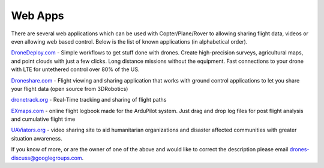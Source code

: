 .. _common-web-apps:

========
Web Apps
========

There are several web applications which can be used with
Copter/Plane/Rover to allowing sharing flight data, videos or even
allowing web based control.  Below is the list of known applications (in
alphabetical order).

.. image:: ../../../images/webapps_titleimage.jpg
    :target: ../_images/webapps_titleimage.jpg

`DroneDeploy.com <https://www.dronedeploy.com/>`__ - Simple workflows to
get stuff done with drones.  Create high-precision surveys, agricultural
maps, and point clouds with just a few clicks.  Long distance missions
without the equipment.  Fast connections to your drone with LTE for
untethered control over 80% of the US.

`Droneshare.com <http://www.droneshare.com/>`__ - Flight viewing and
sharing application that works with ground control applications to let
you share your flight data (open source from 3DRobotics)

`dronetrack.org <http://www.dronetrack.org/>`__ - Real-Time tracking and
sharing of flight paths

`EXmaps.com <http://www.exmaps.com>`__ - online flight logbook made for
the ArduPilot system. Just drag and drop log files for post flight
analysis and cumulative flight time

`UAViators.org <http://uaviators.org/>`__ - video sharing site to aid
humanitarian organizations and disaster affected communities with
greater situation awareness.

If you know of more, or are the owner of one of the above and would like
to correct the description please email drones-discuss@googlegroups.com.
